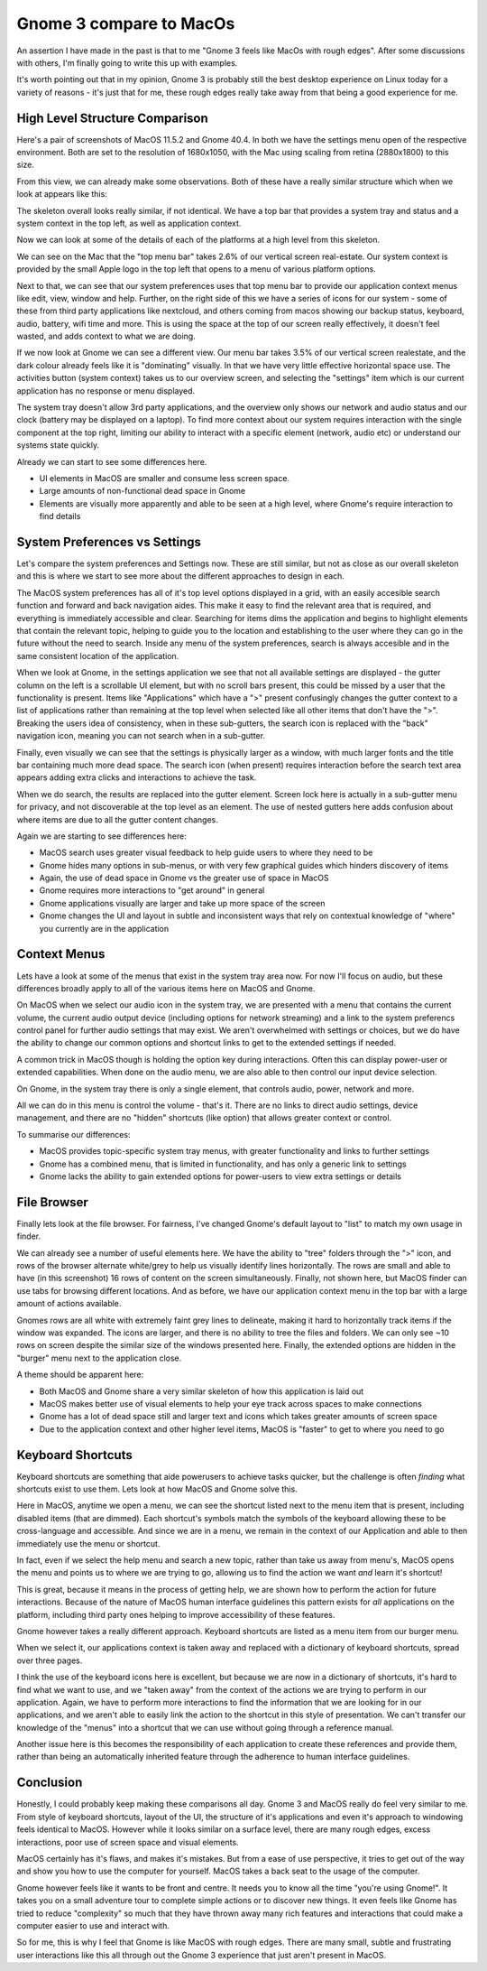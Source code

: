 Gnome 3 compare to MacOs
========================

An assertion I have made in the past is that to me "Gnome 3 feels like MacOs with rough edges".
After some discussions with others, I'm finally going to write this up with examples.

It's worth pointing out that in my opinion, Gnome 3 is probably still the best desktop experience
on Linux today for a variety of reasons - it's just that for me, these rough edges really take
away from that being a good experience for me.

High Level Structure Comparison
-------------------------------

Here's a pair of screenshots of MacOS 11.5.2 and  Gnome 40.4. In both we have the settings menu open
of the respective environment. Both are set to the resolution of 1680x1050, with the Mac using scaling
from retina (2880x1800) to this size.

.. image:: /_static/gnome_v_macos/gnome-settings-1.png
    :width: 850 px

.. image:: /_static/gnome_v_macos/macos-settings-1.png
    :width: 850 px

From this view, we can already make some observations. Both of these have a really similar structure
which when we look at appears like this:

.. image:: /_static/gnome_v_macos/skeleton.png
    :width: 850 px

The skeleton overall looks really similar, if not identical. We have a top bar that provides a system tray and status
and a system context in the top left, as well as application context.

Now we can look at some of the details of each of the platforms at a high level from this skeleton.

We can see on the Mac that the "top menu bar" takes 2.6% of our vertical screen real-estate. Our
system context is provided by the small Apple logo in the top left that opens to a menu of various
platform options.

Next to that, we can see that our system preferences uses that top menu bar to provide our
application context menus like edit, view, window and help. Further, on the right side of this
we have a series of icons for our system - some of these from third party applications like
nextcloud, and others coming from macos showing our backup status, keyboard, audio, battery, wifi
time and more. This is using the space at the top of our screen really effectively, it doesn't
feel wasted, and adds context to what we are doing.

If we now look at Gnome we can see a different view. Our menu bar takes 3.5% of our vertical screen
realestate, and the dark colour already feels like it is "dominating" visually. In that we have very
little effective horizontal space use. The activities button (system context) takes us to our overview screen, and
selecting the "settings" item which is our current application has no response or menu displayed.

The system tray doesn't allow 3rd party applications, and the overview only shows our network
and audio status and our clock (battery may be displayed on a laptop). To find more context about
our system requires interaction with the single component at the top right, limiting our ability
to interact with a specific element (network, audio etc) or understand our systems state quickly.

Already we can start to see some differences here.

* UI elements in MacOS are smaller and consume less screen space.
* Large amounts of non-functional dead space in Gnome
* Elements are visually more apparently and able to be seen at a high level, where Gnome's require interaction to find details

System Preferences vs Settings
------------------------------

Let's compare the system preferences and Settings now. These are still similar, but not as close as our overall skeleton
and this is where we start to see more about the different approaches to design in each.

The MacOS system preferences has all of it's top level options displayed in a grid, with an easily
accesible search function and forward and back navigation aides. This make it easy to find the relevant
area that is required, and everything is immediately accessible and clear. Searching for items dims
the application and begins to highlight elements that contain the relevant topic, helping to guide
you to the location and establishing to the user where they can go in the future without the need
to search. Inside any menu of the system preferences, search is always accesible and in the same consistent
location of the application.

.. image:: /_static/gnome_v_macos/macos-settings-search.png
    :width: 600 px

When we look at Gnome, in the settings application we see that not all available settings are displayed - the
gutter column on the left is a scrollable UI element, but with no scroll bars present, this could
be missed by a user that the functionality is present. Items like "Applications" which have a ">"
present confusingly changes the gutter context to a list of applications rather than remaining at
the top level when selected like all other items that don't have the ">". Breaking the users idea
of consistency, when in these sub-gutters, the search icon is replaced with the "back" navigation
icon, meaning you can not search when in a sub-gutter.

Finally, even visually we
can see that the settings is physically larger as a window, with much larger fonts and the title bar
containing much more dead space. The search icon (when present) requires interaction before the search text area
appears adding extra clicks and interactions to achieve the task.

When we do search, the results are replaced into the gutter element. Screen lock here is actually in
a sub-gutter menu for privacy, and not discoverable at the top level as an element. The use of nested
gutters here adds confusion about where items are due to all the gutter content changes.

.. image:: /_static/gnome_v_macos/gnome-settings-search.png
    :width: 600 px

Again we are starting to see differences here:

* MacOS search uses greater visual feedback to help guide users to where they need to be
* Gnome hides many options in sub-menus, or with very few graphical guides which hinders discovery of items
* Again, the use of dead space in Gnome vs the greater use of space in MacOS
* Gnome requires more interactions to "get around" in general
* Gnome applications visually are larger and take up more space of the screen
* Gnome changes the UI and layout in subtle and inconsistent ways that rely on contextual knowledge of "where" you currently are in the application

Context Menus
-------------

Lets have a look at some of the menus that exist in the system tray area now. For now I'll focus
on audio, but these differences broadly apply to all of the various items here on MacOS and Gnome.

On MacOS when we select our audio icon in the system tray, we are presented with a menu that
contains the current volume, the current audio output device (including options for network
streaming) and a link to the system preferencs control panel for further audio settings that may
exist. We aren't overwhelmed with settings or choices, but we do have the ability to change our
common options and shortcut links to get to the extended settings if needed.

.. image:: /_static/gnome_v_macos/macos-audio-1.png
    :width: 300 px

A common trick in MacOS though is holding the option key during interactions. Often this can display
power-user or extended capabilities. When done on the audio menu, we are also able to then control
our input device selection.

.. image:: /_static/gnome_v_macos/macos-audio-2.png
    :width: 300 px

On Gnome, in the system tray there is only a single element, that controls audio, power, network and
more.

.. image:: /_static/gnome_v_macos/gnome-audio-1.png
    :width: 300 px

All we can do in this menu is control the volume - that's it. There are no links to direct audio settings,
device management, and there are no "hidden" shortcuts (like option) that allows greater context
or control.

To summarise our differences:

* MacOS provides topic-specific system tray menus, with greater functionality and links to further settings
* Gnome has a combined menu, that is limited in functionality, and has only a generic link to settings
* Gnome lacks the ability to gain extended options for power-users to view extra settings or details

File Browser
------------

Finally lets look at the file browser. For fairness, I've changed Gnome's default layout to "list"
to match my own usage in finder.

.. image:: /_static/gnome_v_macos/macos-files-1.png
    :width: 600 px

We can already see a number of useful elements here. We have the ability to "tree" folders through
the ">" icon, and rows of the browser alternate white/grey to help us visually identify lines
horizontally. The rows are small and able to have (in this screenshot) 16 rows of content on the
screen simultaneously. Finally, not shown here, but MacOS finder can use tabs for browsing different
locations. And as before, we have our application context menu in the top bar with a large amount
of actions available.

.. image:: /_static/gnome_v_macos/gnome-files-1.png
    :width: 600 px

Gnomes rows are all white with extremely faint grey lines to delineate, making it hard to horizontally
track items if the window was expanded. The icons are larger, and there is no ability to tree
the files and folders. We can only see ~10 rows on screen despite the similar size of the windows
presented here. Finally, the extended options are hidden in the "burger" menu next to the application
close.

A theme should be apparent here:

* Both MacOS and Gnome share a very similar skeleton of how this application is laid out
* MacOS makes better use of visual elements to help your eye track across spaces to make connections
* Gnome has a lot of dead space still and larger text and icons which takes greater amounts of screen space
* Due to the application context and other higher level items, MacOS is "faster" to get to where you need to go

Keyboard Shortcuts
------------------

Keyboard shortcuts are something that aide powerusers to achieve tasks quicker, but the challenge is
often *finding* what shortcuts exist to use them. Lets look at how MacOS and Gnome solve this.

.. image:: /_static/gnome_v_macos/macos-shortcut-1.png
    :width: 300 px

Here in MacOS, anytime we open a menu, we can see the shortcut listed next to the menu item that
is present, including disabled items (that are dimmed). Each shortcut's symbols match the symbols
of the keyboard allowing these to be cross-language and accessible. And since we are in a menu, we
remain in the context of our Application and able to then immediately use the menu or shortcut.

In fact, even if we select the help menu and search a new topic, rather than take us away from
menu's, MacOS opens the menu and points us to where we are trying to go, allowing us to find
the action we want *and* learn it's shortcut!

.. image:: /_static/gnome_v_macos/macos-shortcut-2.png
    :width: 600 px

This is great, because it means in the process of getting help, we are shown how to perform the
action for future interactions. Because of the nature of MacOS human interface guidelines this
pattern exists for *all* applications on the platform, including third party ones helping to
improve accessibility of these features.

Gnome however takes a really different approach. Keyboard shortcuts are listed as a menu item from
our burger menu.

.. image:: /_static/gnome_v_macos/gnome-shortcut-1.png
    :width: 200 px

When we select it, our applications context is taken away and replaced with a dictionary of keyboard
shortcuts, spread over three pages.

.. image:: /_static/gnome_v_macos/gnome-shortcut-2.png
    :width: 600 px

I think the use of the keyboard icons here is excellent, but because we are now in a dictionary of
shortcuts, it's hard to find what we want to use, and we "taken away" from the context of the actions
we are trying to perform in our application. Again, we have to perform more interactions to find
the information that we are looking for in our applications, and we aren't able to easily link the
action to the shortcut in this style of presentation. We can't transfer our knowledge of the "menus"
into a shortcut that we can use without going through a reference manual.

Another issue here is this becomes the responsibility of each application to create these references
and provide them, rather than being an automatically inherited feature through the adherence to human
interface guidelines.

Conclusion
----------

Honestly, I could probably keep making these comparisons all day. Gnome 3 and MacOS really do feel
very similar to me. From style of keyboard shortcuts, layout of the UI, the structure of it's applications
and even it's approach to windowing feels identical to MacOS. However while it looks similar on a
surface level, there are many rough edges, excess interactions, poor use of screen space and visual
elements.

MacOS certainly has it's flaws, and makes it's mistakes. But from a ease of use perspective, it tries
to get out of the way and show you how to use the computer for yourself. MacOS takes a back seat to the usage
of the computer.

Gnome however feels like it wants to be front and centre. It needs you to know all the time "you're using Gnome!".
It takes you on a small adventure tour to complete simple actions or to discover new things. It even
feels like Gnome has tried to reduce "complexity" so much that they have thrown away many rich
features and interactions that could make a computer easier to use and interact with.

So for me, this is why I feel that Gnome is like MacOS with rough edges. There are many small, subtle
and frustrating user interactions like this all through out the Gnome 3 experience that just aren't
present in MacOS.

.. author:: default
.. categories:: none
.. tags:: none
.. comments::
